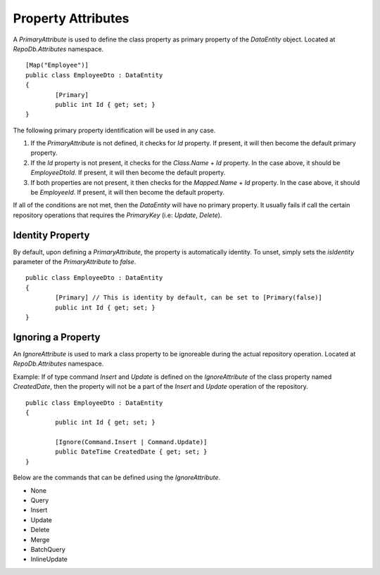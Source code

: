 Property Attributes
===================

.. highlight:: c#

A `PrimaryAttribute` is used to define the class property as primary property of the `DataEntity` object. Located at `RepoDb.Attributes` namespace.

::

	[Map("Employee")]
	public class EmployeeDto : DataEntity
	{
		[Primary]
		public int Id { get; set; }
	}

The following primary property identification will be used in any case.

1. If the `PrimaryAttribute` is not defined, it checks for `Id` property. If present, it will then become the default primary property.
2. If the `Id` property is not present, it checks for the `Class.Name` + `Id` property. In the case above, it should be `EmployeeDtoId`. If present, it will then become the default property.
3. If both properties are not present, it then checks for the `Mapped.Name` + `Id` property. In the case above, it should be `EmployeeId`. If present, it will then become the default property.

If all of the conditions are not met, then the `DataEntity` will have no primary property. It usually fails if call the certain repository operations that requires the `PrimaryKey` (i.e: `Update`, `Delete`).

Identity Property
-----------------

By default, upon defining a `PrimaryAttribute`, the property is automatically identity. To unset, simply sets the `isIdentity` parameter of the `PrimaryAttribute` to `false`.

::

	public class EmployeeDto : DataEntity
	{
		[Primary] // This is identity by default, can be set to [Primary(false)]
		public int Id { get; set; }
	}

Ignoring a Property
-------------------

.. highlight:: c#

An `IgnoreAttribute` is used to mark a class property to be ignoreable during the actual repository operation. Located at `RepoDb.Attributes` namespace.

Example: If of type command `Insert` and `Update` is defined on the `IgnoreAttribute` of the class property named `CreatedDate`, then the property will not be a part of the `Insert` and `Update` operation of the repository.

::

	public class EmployeeDto : DataEntity
	{
		public int Id { get; set; }

		[Ignore(Command.Insert | Command.Update)]
		public DateTime CreatedDate { get; set; }
	}

Below are the commands that can be defined using the `IgnoreAttribute`.

* None
* Query
* Insert
* Update
* Delete
* Merge
* BatchQuery
* InlineUpdate